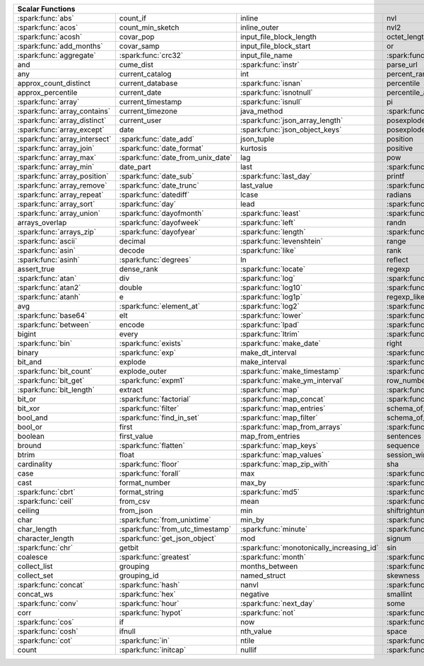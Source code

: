 .. raw:: html

    <style>
    div.body {max-width: 1300px;}
    table.coverage th {background-color: lightblue; text-align: center;}
    table.coverage td:nth-child(6) {background-color: lightblue;}
    table.coverage td:nth-child(8) {background-color: lightblue;}
    table.coverage tr:nth-child(1) td:nth-child(1) {background-color: #6BA81E;}
    table.coverage tr:nth-child(1) td:nth-child(5) {background-color: #6BA81E;}
    table.coverage tr:nth-child(2) td:nth-child(1) {background-color: #6BA81E;}
    table.coverage tr:nth-child(2) td:nth-child(9) {background-color: #6BA81E;}
    table.coverage tr:nth-child(3) td:nth-child(1) {background-color: #6BA81E;}
    table.coverage tr:nth-child(4) td:nth-child(1) {background-color: #6BA81E;}
    table.coverage tr:nth-child(5) td:nth-child(1) {background-color: #6BA81E;}
    table.coverage tr:nth-child(5) td:nth-child(2) {background-color: #6BA81E;}
    table.coverage tr:nth-child(5) td:nth-child(4) {background-color: #6BA81E;}
    table.coverage tr:nth-child(5) td:nth-child(7) {background-color: #6BA81E;}
    table.coverage tr:nth-child(6) td:nth-child(3) {background-color: #6BA81E;}
    table.coverage tr:nth-child(7) td:nth-child(5) {background-color: #6BA81E;}
    table.coverage tr:nth-child(7) td:nth-child(9) {background-color: #6BA81E;}
    table.coverage tr:nth-child(8) td:nth-child(3) {background-color: #6BA81E;}
    table.coverage tr:nth-child(8) td:nth-child(7) {background-color: #6BA81E;}
    table.coverage tr:nth-child(8) td:nth-child(9) {background-color: #6BA81E;}
    table.coverage tr:nth-child(9) td:nth-child(3) {background-color: #6BA81E;}
    table.coverage tr:nth-child(10) td:nth-child(1) {background-color: #6BA81E;}
    table.coverage tr:nth-child(10) td:nth-child(3) {background-color: #6BA81E;}
    table.coverage tr:nth-child(10) td:nth-child(9) {background-color: #6BA81E;}
    table.coverage tr:nth-child(11) td:nth-child(1) {background-color: #6BA81E;}
    table.coverage tr:nth-child(11) td:nth-child(4) {background-color: #6BA81E;}
    table.coverage tr:nth-child(11) td:nth-child(5) {background-color: #6BA81E;}
    table.coverage tr:nth-child(11) td:nth-child(7) {background-color: #6BA81E;}
    table.coverage tr:nth-child(11) td:nth-child(9) {background-color: #6BA81E;}
    table.coverage tr:nth-child(12) td:nth-child(1) {background-color: #6BA81E;}
    table.coverage tr:nth-child(12) td:nth-child(3) {background-color: #6BA81E;}
    table.coverage tr:nth-child(12) td:nth-child(5) {background-color: #6BA81E;}
    table.coverage tr:nth-child(12) td:nth-child(7) {background-color: #6BA81E;}
    table.coverage tr:nth-child(13) td:nth-child(1) {background-color: #6BA81E;}
    table.coverage tr:nth-child(13) td:nth-child(3) {background-color: #6BA81E;}
    table.coverage tr:nth-child(13) td:nth-child(7) {background-color: #6BA81E;}
    table.coverage tr:nth-child(14) td:nth-child(1) {background-color: #6BA81E;}
    table.coverage tr:nth-child(14) td:nth-child(2) {background-color: #6BA81E;}
    table.coverage tr:nth-child(15) td:nth-child(1) {background-color: #6BA81E;}
    table.coverage tr:nth-child(15) td:nth-child(2) {background-color: #6BA81E;}
    table.coverage tr:nth-child(16) td:nth-child(1) {background-color: #6BA81E;}
    table.coverage tr:nth-child(16) td:nth-child(2) {background-color: #6BA81E;}
    table.coverage tr:nth-child(17) td:nth-child(1) {background-color: #6BA81E;}
    table.coverage tr:nth-child(17) td:nth-child(4) {background-color: #6BA81E;}
    table.coverage tr:nth-child(17) td:nth-child(5) {background-color: #6BA81E;}
    table.coverage tr:nth-child(18) td:nth-child(1) {background-color: #6BA81E;}
    table.coverage tr:nth-child(18) td:nth-child(2) {background-color: #6BA81E;}
    table.coverage tr:nth-child(18) td:nth-child(3) {background-color: #6BA81E;}
    table.coverage tr:nth-child(18) td:nth-child(5) {background-color: #6BA81E;}
    table.coverage tr:nth-child(18) td:nth-child(7) {background-color: #6BA81E;}
    table.coverage tr:nth-child(19) td:nth-child(1) {background-color: #6BA81E;}
    table.coverage tr:nth-child(19) td:nth-child(2) {background-color: #6BA81E;}
    table.coverage tr:nth-child(19) td:nth-child(4) {background-color: #6BA81E;}
    table.coverage tr:nth-child(20) td:nth-child(1) {background-color: #6BA81E;}
    table.coverage tr:nth-child(20) td:nth-child(2) {background-color: #6BA81E;}
    table.coverage tr:nth-child(20) td:nth-child(7) {background-color: #6BA81E;}
    table.coverage tr:nth-child(21) td:nth-child(1) {background-color: #6BA81E;}
    table.coverage tr:nth-child(21) td:nth-child(2) {background-color: #6BA81E;}
    table.coverage tr:nth-child(21) td:nth-child(4) {background-color: #6BA81E;}
    table.coverage tr:nth-child(22) td:nth-child(1) {background-color: #6BA81E;}
    table.coverage tr:nth-child(22) td:nth-child(2) {background-color: #6BA81E;}
    table.coverage tr:nth-child(22) td:nth-child(3) {background-color: #6BA81E;}
    table.coverage tr:nth-child(22) td:nth-child(4) {background-color: #6BA81E;}
    table.coverage tr:nth-child(23) td:nth-child(2) {background-color: #6BA81E;}
    table.coverage tr:nth-child(23) td:nth-child(3) {background-color: #6BA81E;}
    table.coverage tr:nth-child(24) td:nth-child(1) {background-color: #6BA81E;}
    table.coverage tr:nth-child(24) td:nth-child(2) {background-color: #6BA81E;}
    table.coverage tr:nth-child(24) td:nth-child(3) {background-color: #6BA81E;}
    table.coverage tr:nth-child(24) td:nth-child(4) {background-color: #6BA81E;}
    table.coverage tr:nth-child(25) td:nth-child(1) {background-color: #6BA81E;}
    table.coverage tr:nth-child(25) td:nth-child(3) {background-color: #6BA81E;}
    table.coverage tr:nth-child(25) td:nth-child(5) {background-color: #6BA81E;}
    table.coverage tr:nth-child(25) td:nth-child(7) {background-color: #6BA81E;}
    table.coverage tr:nth-child(26) td:nth-child(1) {background-color: #6BA81E;}
    table.coverage tr:nth-child(26) td:nth-child(3) {background-color: #6BA81E;}
    table.coverage tr:nth-child(26) td:nth-child(5) {background-color: #6BA81E;}
    table.coverage tr:nth-child(26) td:nth-child(7) {background-color: #6BA81E;}
    table.coverage tr:nth-child(27) td:nth-child(1) {background-color: #6BA81E;}
    table.coverage tr:nth-child(27) td:nth-child(2) {background-color: #6BA81E;}
    table.coverage tr:nth-child(27) td:nth-child(5) {background-color: #6BA81E;}
    table.coverage tr:nth-child(28) td:nth-child(3) {background-color: #6BA81E;}
    table.coverage tr:nth-child(28) td:nth-child(7) {background-color: #6BA81E;}
    table.coverage tr:nth-child(29) td:nth-child(1) {background-color: #6BA81E;}
    table.coverage tr:nth-child(29) td:nth-child(3) {background-color: #6BA81E;}
    table.coverage tr:nth-child(29) td:nth-child(4) {background-color: #6BA81E;}
    table.coverage tr:nth-child(29) td:nth-child(7) {background-color: #6BA81E;}
    table.coverage tr:nth-child(30) td:nth-child(1) {background-color: #6BA81E;}
    table.coverage tr:nth-child(30) td:nth-child(3) {background-color: #6BA81E;}
    table.coverage tr:nth-child(30) td:nth-child(4) {background-color: #6BA81E;}
    table.coverage tr:nth-child(30) td:nth-child(5) {background-color: #6BA81E;}
    table.coverage tr:nth-child(31) td:nth-child(1) {background-color: #6BA81E;}
    table.coverage tr:nth-child(31) td:nth-child(3) {background-color: #6BA81E;}
    table.coverage tr:nth-child(31) td:nth-child(5) {background-color: #6BA81E;}
    table.coverage tr:nth-child(31) td:nth-child(7) {background-color: #6BA81E;}
    table.coverage tr:nth-child(32) td:nth-child(2) {background-color: #6BA81E;}
    table.coverage tr:nth-child(32) td:nth-child(3) {background-color: #6BA81E;}
    table.coverage tr:nth-child(32) td:nth-child(4) {background-color: #6BA81E;}
    table.coverage tr:nth-child(32) td:nth-child(5) {background-color: #6BA81E;}
    table.coverage tr:nth-child(32) td:nth-child(7) {background-color: #6BA81E;}
    table.coverage tr:nth-child(33) td:nth-child(1) {background-color: #6BA81E;}
    table.coverage tr:nth-child(33) td:nth-child(3) {background-color: #6BA81E;}
    table.coverage tr:nth-child(33) td:nth-child(4) {background-color: #6BA81E;}
    table.coverage tr:nth-child(34) td:nth-child(1) {background-color: #6BA81E;}
    table.coverage tr:nth-child(34) td:nth-child(3) {background-color: #6BA81E;}
    table.coverage tr:nth-child(34) td:nth-child(4) {background-color: #6BA81E;}
    table.coverage tr:nth-child(35) td:nth-child(3) {background-color: #6BA81E;}
    table.coverage tr:nth-child(35) td:nth-child(4) {background-color: #6BA81E;}
    table.coverage tr:nth-child(36) td:nth-child(1) {background-color: #6BA81E;}
    table.coverage tr:nth-child(36) td:nth-child(2) {background-color: #6BA81E;}
    table.coverage tr:nth-child(36) td:nth-child(3) {background-color: #6BA81E;}
    table.coverage tr:nth-child(37) td:nth-child(2) {background-color: #6BA81E;}
    table.coverage tr:nth-child(37) td:nth-child(4) {background-color: #6BA81E;}
    table.coverage tr:nth-child(38) td:nth-child(4) {background-color: #6BA81E;}
    table.coverage tr:nth-child(39) td:nth-child(1) {background-color: #6BA81E;}
    table.coverage tr:nth-child(39) td:nth-child(3) {background-color: #6BA81E;}
    table.coverage tr:nth-child(39) td:nth-child(4) {background-color: #6BA81E;}
    table.coverage tr:nth-child(39) td:nth-child(5) {background-color: #6BA81E;}
    table.coverage tr:nth-child(39) td:nth-child(7) {background-color: #6BA81E;}
    table.coverage tr:nth-child(40) td:nth-child(1) {background-color: #6BA81E;}
    table.coverage tr:nth-child(40) td:nth-child(2) {background-color: #6BA81E;}
    table.coverage tr:nth-child(40) td:nth-child(3) {background-color: #6BA81E;}
    table.coverage tr:nth-child(40) td:nth-child(5) {background-color: #6BA81E;}
    table.coverage tr:nth-child(41) td:nth-child(1) {background-color: #6BA81E;}
    table.coverage tr:nth-child(41) td:nth-child(3) {background-color: #6BA81E;}
    table.coverage tr:nth-child(41) td:nth-child(4) {background-color: #6BA81E;}
    table.coverage tr:nth-child(41) td:nth-child(5) {background-color: #6BA81E;}
    table.coverage tr:nth-child(42) td:nth-child(2) {background-color: #6BA81E;}
    table.coverage tr:nth-child(42) td:nth-child(3) {background-color: #6BA81E;}
    table.coverage tr:nth-child(42) td:nth-child(4) {background-color: #6BA81E;}
    table.coverage tr:nth-child(42) td:nth-child(5) {background-color: #6BA81E;}
    table.coverage tr:nth-child(42) td:nth-child(7) {background-color: #6BA81E;}
    table.coverage tr:nth-child(43) td:nth-child(2) {background-color: #6BA81E;}
    table.coverage tr:nth-child(43) td:nth-child(3) {background-color: #6BA81E;}
    table.coverage tr:nth-child(43) td:nth-child(5) {background-color: #6BA81E;}
    table.coverage tr:nth-child(44) td:nth-child(2) {background-color: #6BA81E;}
    table.coverage tr:nth-child(44) td:nth-child(3) {background-color: #6BA81E;}
    table.coverage tr:nth-child(44) td:nth-child(5) {background-color: #6BA81E;}
    table.coverage tr:nth-child(44) td:nth-child(7) {background-color: #6BA81E;}
    table.coverage tr:nth-child(45) td:nth-child(3) {background-color: #6BA81E;}
    table.coverage tr:nth-child(45) td:nth-child(4) {background-color: #6BA81E;}
    table.coverage tr:nth-child(45) td:nth-child(5) {background-color: #6BA81E;}
    table.coverage tr:nth-child(45) td:nth-child(7) {background-color: #6BA81E;}
    table.coverage tr:nth-child(46) td:nth-child(5) {background-color: #6BA81E;}
    table.coverage tr:nth-child(47) td:nth-child(2) {background-color: #6BA81E;}
    table.coverage tr:nth-child(47) td:nth-child(3) {background-color: #6BA81E;}
    table.coverage tr:nth-child(47) td:nth-child(5) {background-color: #6BA81E;}
    table.coverage tr:nth-child(48) td:nth-child(3) {background-color: #6BA81E;}
    table.coverage tr:nth-child(49) td:nth-child(2) {background-color: #6BA81E;}
    table.coverage tr:nth-child(49) td:nth-child(3) {background-color: #6BA81E;}
    table.coverage tr:nth-child(49) td:nth-child(7) {background-color: #6BA81E;}
    table.coverage tr:nth-child(50) td:nth-child(2) {background-color: #6BA81E;}
    table.coverage tr:nth-child(50) td:nth-child(4) {background-color: #6BA81E;}
    table.coverage tr:nth-child(50) td:nth-child(7) {background-color: #6BA81E;}
    table.coverage tr:nth-child(51) td:nth-child(4) {background-color: #6BA81E;}
    table.coverage tr:nth-child(52) td:nth-child(1) {background-color: #6BA81E;}
    table.coverage tr:nth-child(52) td:nth-child(3) {background-color: #6BA81E;}
    table.coverage tr:nth-child(52) td:nth-child(4) {background-color: #6BA81E;}
    table.coverage tr:nth-child(52) td:nth-child(5) {background-color: #6BA81E;}
    table.coverage tr:nth-child(53) td:nth-child(1) {background-color: #6BA81E;}
    table.coverage tr:nth-child(53) td:nth-child(4) {background-color: #6BA81E;}
    table.coverage tr:nth-child(55) td:nth-child(2) {background-color: #6BA81E;}
    table.coverage tr:nth-child(55) td:nth-child(4) {background-color: #6BA81E;}
    table.coverage tr:nth-child(55) td:nth-child(5) {background-color: #6BA81E;}
    table.coverage tr:nth-child(56) td:nth-child(2) {background-color: #6BA81E;}
    table.coverage tr:nth-child(56) td:nth-child(3) {background-color: #6BA81E;}
    table.coverage tr:nth-child(56) td:nth-child(4) {background-color: #6BA81E;}
    table.coverage tr:nth-child(57) td:nth-child(2) {background-color: #6BA81E;}
    table.coverage tr:nth-child(58) td:nth-child(1) {background-color: #6BA81E;}
    table.coverage tr:nth-child(58) td:nth-child(3) {background-color: #6BA81E;}
    table.coverage tr:nth-child(59) td:nth-child(2) {background-color: #6BA81E;}
    table.coverage tr:nth-child(59) td:nth-child(3) {background-color: #6BA81E;}
    table.coverage tr:nth-child(59) td:nth-child(4) {background-color: #6BA81E;}
    table.coverage tr:nth-child(60) td:nth-child(4) {background-color: #6BA81E;}
    table.coverage tr:nth-child(62) td:nth-child(1) {background-color: #6BA81E;}
    table.coverage tr:nth-child(62) td:nth-child(2) {background-color: #6BA81E;}
    table.coverage tr:nth-child(62) td:nth-child(4) {background-color: #6BA81E;}
    table.coverage tr:nth-child(63) td:nth-child(2) {background-color: #6BA81E;}
    table.coverage tr:nth-child(64) td:nth-child(1) {background-color: #6BA81E;}
    table.coverage tr:nth-child(64) td:nth-child(2) {background-color: #6BA81E;}
    table.coverage tr:nth-child(64) td:nth-child(3) {background-color: #6BA81E;}
    table.coverage tr:nth-child(65) td:nth-child(2) {background-color: #6BA81E;}
    table.coverage tr:nth-child(65) td:nth-child(3) {background-color: #6BA81E;}
    table.coverage tr:nth-child(65) td:nth-child(4) {background-color: #6BA81E;}
    table.coverage tr:nth-child(66) td:nth-child(1) {background-color: #6BA81E;}
    table.coverage tr:nth-child(66) td:nth-child(4) {background-color: #6BA81E;}
    table.coverage tr:nth-child(66) td:nth-child(5) {background-color: #6BA81E;}
    table.coverage tr:nth-child(67) td:nth-child(1) {background-color: #6BA81E;}
    table.coverage tr:nth-child(67) td:nth-child(5) {background-color: #6BA81E;}
    table.coverage tr:nth-child(68) td:nth-child(1) {background-color: #6BA81E;}
    table.coverage tr:nth-child(68) td:nth-child(2) {background-color: #6BA81E;}
    table.coverage tr:nth-child(68) td:nth-child(4) {background-color: #6BA81E;}
    table.coverage tr:nth-child(68) td:nth-child(5) {background-color: #6BA81E;}
    table.coverage tr:nth-child(69) td:nth-child(2) {background-color: #6BA81E;}
    table.coverage tr:nth-child(69) td:nth-child(4) {background-color: #6BA81E;}
    </style>

.. table::
    :widths: auto
    :class: coverage

    =========================================  =========================================  =========================================  =========================================  =========================================  ==  =========================================  ==  =========================================
    Scalar Functions                                                                                                                                                                                                           Aggregate Functions                            Window Functions
    =====================================================================================================================================================================================================================  ==  =========================================  ==  =========================================
    :spark:func:`abs`                          count_if                                   inline                                     nvl                                        :spark:func:`sqrt`                             any                                            cume_dist
    :spark:func:`acos`                         count_min_sketch                           inline_outer                               nvl2                                       stack                                          approx_count_distinct                          :spark:func:`dense_rank`
    :spark:func:`acosh`                        covar_pop                                  input_file_block_length                    octet_length                               std                                            approx_percentile                              first_value
    :spark:func:`add_months`                   covar_samp                                 input_file_block_start                     or                                         stddev                                         array_agg                                      lag
    :spark:func:`aggregate`                    :spark:func:`crc32`                        input_file_name                            :spark:func:`overlay`                      stddev_pop                                     :spark:func:`avg`                              last_value
    and                                        cume_dist                                  :spark:func:`instr`                        parse_url                                  stddev_samp                                    bit_and                                        lead
    any                                        current_catalog                            int                                        percent_rank                               :spark:func:`str_to_map`                       bit_or                                         :spark:func:`nth_value`
    approx_count_distinct                      current_database                           :spark:func:`isnan`                        percentile                                 string                                         :spark:func:`bit_xor`                          :spark:func:`ntile`
    approx_percentile                          current_date                               :spark:func:`isnotnull`                    percentile_approx                          struct                                         bool_and                                       percent_rank
    :spark:func:`array`                        current_timestamp                          :spark:func:`isnull`                       pi                                         substr                                         bool_or                                        :spark:func:`rank`
    :spark:func:`array_contains`               current_timezone                           java_method                                :spark:func:`pmod`                         :spark:func:`substring`                        :spark:func:`collect_list`                     :spark:func:`row_number`
    :spark:func:`array_distinct`               current_user                               :spark:func:`json_array_length`            posexplode                                 :spark:func:`substring_index`                  :spark:func:`collect_set`
    :spark:func:`array_except`                 date                                       :spark:func:`json_object_keys`             posexplode_outer                           sum                                            :spark:func:`corr`
    :spark:func:`array_intersect`              :spark:func:`date_add`                     json_tuple                                 position                                   tan                                            count
    :spark:func:`array_join`                   :spark:func:`date_format`                  kurtosis                                   positive                                   tanh                                           count_if
    :spark:func:`array_max`                    :spark:func:`date_from_unix_date`          lag                                        pow                                        timestamp                                      count_min_sketch
    :spark:func:`array_min`                    date_part                                  last                                       :spark:func:`power`                        :spark:func:`timestamp_micros`                 covar_pop
    :spark:func:`array_position`               :spark:func:`date_sub`                     :spark:func:`last_day`                     printf                                     :spark:func:`timestamp_millis`                 :spark:func:`covar_samp`
    :spark:func:`array_remove`                 :spark:func:`date_trunc`                   last_value                                 :spark:func:`quarter`                      timestamp_seconds                              every
    :spark:func:`array_repeat`                 :spark:func:`datediff`                     lcase                                      radians                                    tinyint                                        :spark:func:`first`
    :spark:func:`array_sort`                   :spark:func:`day`                          lead                                       :spark:func:`raise_error`                  to_csv                                         first_value
    :spark:func:`array_union`                  :spark:func:`dayofmonth`                   :spark:func:`least`                        :spark:func:`rand`                         to_date                                        grouping
    arrays_overlap                             :spark:func:`dayofweek`                    :spark:func:`left`                         randn                                      to_json                                        grouping_id
    :spark:func:`arrays_zip`                   :spark:func:`dayofyear`                    :spark:func:`length`                       :spark:func:`random`                       to_timestamp                                   histogram_numeric
    :spark:func:`ascii`                        decimal                                    :spark:func:`levenshtein`                  range                                      :spark:func:`to_unix_timestamp`                :spark:func:`kurtosis`
    :spark:func:`asin`                         decode                                     :spark:func:`like`                         rank                                       :spark:func:`to_utc_timestamp`                 :spark:func:`last`
    :spark:func:`asinh`                        :spark:func:`degrees`                      ln                                         reflect                                    :spark:func:`transform`                        last_value
    assert_true                                dense_rank                                 :spark:func:`locate`                       regexp                                     transform_keys                                 :spark:func:`max`
    :spark:func:`atan`                         div                                        :spark:func:`log`                          :spark:func:`regexp_extract`               transform_values                               :spark:func:`max_by`
    :spark:func:`atan2`                        double                                     :spark:func:`log10`                        :spark:func:`regexp_extract_all`           :spark:func:`translate`                        mean
    :spark:func:`atanh`                        e                                          :spark:func:`log1p`                        regexp_like                                :spark:func:`trim`                             :spark:func:`min`
    avg                                        :spark:func:`element_at`                   :spark:func:`log2`                         :spark:func:`regexp_replace`               :spark:func:`trunc`                            :spark:func:`min_by`
    :spark:func:`base64`                       elt                                        :spark:func:`lower`                        :spark:func:`repeat`                       try_add                                        percentile
    :spark:func:`between`                      encode                                     :spark:func:`lpad`                         :spark:func:`replace`                      try_divide                                     percentile_approx
    bigint                                     every                                      :spark:func:`ltrim`                        :spark:func:`reverse`                      try_multiply                                   regr_avgx
    :spark:func:`bin`                          :spark:func:`exists`                       :spark:func:`make_date`                    right                                      try_subtract                                   regr_avgy
    binary                                     :spark:func:`exp`                          make_dt_interval                           :spark:func:`rint`                         typeof                                         regr_count
    bit_and                                    explode                                    make_interval                              :spark:func:`rlike`                        ucase                                          regr_r2
    :spark:func:`bit_count`                    explode_outer                              :spark:func:`make_timestamp`               :spark:func:`round`                        :spark:func:`unbase64`                         :spark:func:`skewness`
    :spark:func:`bit_get`                      :spark:func:`expm1`                        :spark:func:`make_ym_interval`             row_number                                 :spark:func:`unhex`                            some
    :spark:func:`bit_length`                   extract                                    :spark:func:`map`                          :spark:func:`rpad`                         :spark:func:`unix_date`                        std
    bit_or                                     :spark:func:`factorial`                    :spark:func:`map_concat`                   :spark:func:`rtrim`                        :spark:func:`unix_micros`                      :spark:func:`stddev`
    bit_xor                                    :spark:func:`filter`                       :spark:func:`map_entries`                  schema_of_csv                              :spark:func:`unix_millis`                      stddev_pop
    bool_and                                   :spark:func:`find_in_set`                  :spark:func:`map_filter`                   schema_of_json                             :spark:func:`unix_seconds`                     :spark:func:`stddev_samp`
    bool_or                                    first                                      :spark:func:`map_from_arrays`              :spark:func:`second`                       :spark:func:`unix_timestamp`                   :spark:func:`sum`
    boolean                                    first_value                                map_from_entries                           sentences                                  :spark:func:`upper`                            try_avg
    bround                                     :spark:func:`flatten`                      :spark:func:`map_keys`                     sequence                                   :spark:func:`uuid`                             try_sum
    btrim                                      float                                      :spark:func:`map_values`                   session_window                             var_pop                                        var_pop
    cardinality                                :spark:func:`floor`                        :spark:func:`map_zip_with`                 sha                                        var_samp                                       :spark:func:`var_samp`
    case                                       :spark:func:`forall`                       max                                        :spark:func:`sha1`                         variance                                       :spark:func:`variance`
    cast                                       format_number                              max_by                                     :spark:func:`sha2`                         version
    :spark:func:`cbrt`                         format_string                              :spark:func:`md5`                          :spark:func:`shiftleft`                    :spark:func:`weekday`
    :spark:func:`ceil`                         from_csv                                   mean                                       :spark:func:`shiftright`                   weekofyear
    ceiling                                    from_json                                  min                                        shiftrightunsigned                         when
    char                                       :spark:func:`from_unixtime`                min_by                                     :spark:func:`shuffle`                      :spark:func:`width_bucket`
    char_length                                :spark:func:`from_utc_timestamp`           :spark:func:`minute`                       :spark:func:`sign`                         window
    character_length                           :spark:func:`get_json_object`              mod                                        signum                                     xpath
    :spark:func:`chr`                          getbit                                     :spark:func:`monotonically_increasing_id`  sin                                        xpath_boolean
    coalesce                                   :spark:func:`greatest`                     :spark:func:`month`                        :spark:func:`sinh`                         xpath_double
    collect_list                               grouping                                   months_between                             :spark:func:`size`                         xpath_float
    collect_set                                grouping_id                                named_struct                               skewness                                   xpath_int
    :spark:func:`concat`                       :spark:func:`hash`                         nanvl                                      :spark:func:`slice`                        xpath_long
    concat_ws                                  :spark:func:`hex`                          negative                                   smallint                                   xpath_number
    :spark:func:`conv`                         :spark:func:`hour`                         :spark:func:`next_day`                     some                                       xpath_short
    corr                                       :spark:func:`hypot`                        :spark:func:`not`                          :spark:func:`sort_array`                   xpath_string
    :spark:func:`cos`                          if                                         now                                        :spark:func:`soundex`                      :spark:func:`xxhash64`
    :spark:func:`cosh`                         ifnull                                     nth_value                                  space                                      :spark:func:`year`
    :spark:func:`cot`                          :spark:func:`in`                           ntile                                      :spark:func:`spark_partition_id`           :spark:func:`zip_with`
    count                                      :spark:func:`initcap`                      nullif                                     :spark:func:`split`
    =========================================  =========================================  =========================================  =========================================  =========================================  ==  =========================================  ==  =========================================